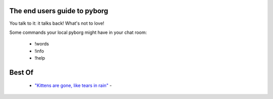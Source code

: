 The end users guide to pyborg
=============================

You talk to it: it talks back! What's not to love!


Some commands your local pyborg might have in your chat room:

 * !words
 * !info
 * !help


Best Of
=======

	* `"Kittens are gone, like tears in rain" <https://cdn.discordapp.com/attachments/349045982085906444/349048491483463680/kittens.PNG>`_ -
